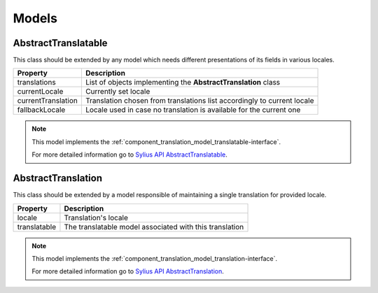 Models
======

.. _component_translation_model_abstract-translatable:

AbstractTranslatable
--------------------

This class should be extended by any model which needs
different presentations of its fields in various locales.

+--------------------+-------------------------------------------------------------------------+
| Property           | Description                                                             |
+====================+=========================================================================+
| translations       | List of objects implementing the **AbstractTranslation** class          |
+--------------------+-------------------------------------------------------------------------+
| currentLocale      | Currently set locale                                                    |
+--------------------+-------------------------------------------------------------------------+
| currentTranslation | Translation chosen from translations list accordingly to current locale |
+--------------------+-------------------------------------------------------------------------+
| fallbackLocale     | Locale used in case no translation is available for the current one     |
+--------------------+-------------------------------------------------------------------------+

.. note::
   This model implements the :ref:`component_translation_model_translatable-interface`.

   For more detailed information go to `Sylius API AbstractTranslatable`_.

.. _Sylius API AbstractTranslatable: http://api.sylius.org/Sylius/Component/Translation/Model/AbstractTranslatable.html

.. _component_translation_model_abstract-translation:

AbstractTranslation
-------------------

This class should be extended by a model responsible of
maintaining a single translation for provided locale.

+--------------+---------------------------------------------------------+
| Property     | Description                                             |
+==============+=========================================================+
| locale       | Translation's locale                                    |
+--------------+---------------------------------------------------------+
| translatable | The translatable model associated with this translation |
+--------------+---------------------------------------------------------+

.. note::
   This model implements the :ref:`component_translation_model_translation-interface`.

   For more detailed information go to `Sylius API AbstractTranslation`_.

.. _Sylius API AbstractTranslation: http://api.sylius.org/Sylius/Component/Translation/Model/AbstractTranslation.html
